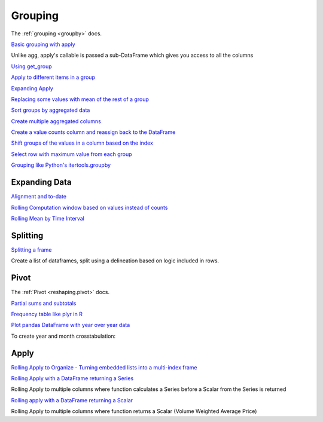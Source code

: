 .. ipython:: python
   :suppress:
   
   import pandas as pd
   import numpy as np

   import random
   import os
   import itertools
   import functools
   import datetime

   np.random.seed(123456)
   pd.options.display.max_rows=8
   import matplotlib
   matplotlib.style.use('ggplot')
   np.set_printoptions(precision=4, suppress=True)

.. _cookbook.grouping:

Grouping
--------

The :ref:`grouping <groupby>` docs.

`Basic grouping with apply
<http://stackoverflow.com/questions/15322632/python-pandas-df-groupy-agg-column-reference-in-agg>`__

Unlike agg, apply's callable is passed a sub-DataFrame which gives you access to all the columns

.. ipython:: python

   df = pd.DataFrame({'animal': 'cat dog cat fish dog cat cat'.split(),
                      'size': list('SSMMMLL'),
                      'weight': [8, 10, 11, 1, 20, 12, 12],
                      'adult' : [False] * 5 + [True] * 2}); df

   #List the size of the animals with the highest weight.
   df.groupby('animal').apply(lambda subf: subf['size'][subf['weight'].idxmax()])

`Using get_group
<http://stackoverflow.com/questions/14734533/how-to-access-pandas-groupby-dataframe-by-key>`__

.. ipython:: python

   gb = df.groupby(['animal'])

   gb.get_group('cat')

`Apply to different items in a group
<http://stackoverflow.com/questions/15262134/apply-different-functions-to-different-items-in-group-object-python-pandas>`__

.. ipython:: python

   def GrowUp(x):
      avg_weight =  sum(x[x['size'] == 'S'].weight * 1.5)
      avg_weight += sum(x[x['size'] == 'M'].weight * 1.25)
      avg_weight += sum(x[x['size'] == 'L'].weight)
      avg_weight /= len(x)
      return pd.Series(['L',avg_weight,True], index=['size', 'weight', 'adult'])

   expected_df = gb.apply(GrowUp)

   expected_df

`Expanding Apply
<http://stackoverflow.com/questions/14542145/reductions-down-a-column-in-pandas>`__

.. ipython:: python

   S = pd.Series([i / 100.0 for i in range(1,11)])

   def CumRet(x,y):
      return x * (1 + y)

   def Red(x):
      return functools.reduce(CumRet,x,1.0)

   S.expanding().apply(Red)


`Replacing some values with mean of the rest of a group
<http://stackoverflow.com/questions/14760757/replacing-values-with-groupby-means>`__

.. ipython:: python

   df = pd.DataFrame({'A' : [1, 1, 2, 2], 'B' : [1, -1, 1, 2]})

   gb = df.groupby('A')

   def replace(g):
      mask = g < 0
      g.loc[mask] = g[~mask].mean()
      return g

   gb.transform(replace)

`Sort groups by aggregated data
<http://stackoverflow.com/questions/14941366/pandas-sort-by-group-aggregate-and-column>`__

.. ipython:: python

   df = pd.DataFrame({'code': ['foo', 'bar', 'baz'] * 2,
                      'data': [0.16, -0.21, 0.33, 0.45, -0.59, 0.62],
                      'flag': [False, True] * 3})

   code_groups = df.groupby('code')

   agg_n_sort_order = code_groups[['data']].transform(sum).sort_values(by='data')

   sorted_df = df.ix[agg_n_sort_order.index]

   sorted_df

`Create multiple aggregated columns
<http://stackoverflow.com/questions/14897100/create-multiple-columns-in-pandas-aggregation-function>`__

.. ipython:: python

   rng = pd.date_range(start="2014-10-07",periods=10,freq='2min')
   ts = pd.Series(data = list(range(10)), index = rng)

   def MyCust(x):
      if len(x) > 2:
         return x[1] * 1.234
      return pd.NaT

   mhc = {'Mean' : np.mean, 'Max' : np.max, 'Custom' : MyCust}
   ts.resample("5min").apply(mhc)
   ts

`Create a value counts column and reassign back to the DataFrame
<http://stackoverflow.com/questions/17709270/i-want-to-create-a-column-of-value-counts-in-my-pandas-dataframe>`__

.. ipython:: python

   df = pd.DataFrame({'Color': 'Red Red Red Blue'.split(),
                      'Value': [100, 150, 50, 50]}); df
   df['Counts'] = df.groupby(['Color']).transform(len)
   df

`Shift groups of the values in a column based on the index
<http://stackoverflow.com/q/23198053/190597>`__

.. ipython:: python

   df = pd.DataFrame(
      {u'line_race': [10, 10, 8, 10, 10, 8],
       u'beyer': [99, 102, 103, 103, 88, 100]},
       index=[u'Last Gunfighter', u'Last Gunfighter', u'Last Gunfighter',
              u'Paynter', u'Paynter', u'Paynter']); df
   df['beyer_shifted'] = df.groupby(level=0)['beyer'].shift(1)
   df

`Select row with maximum value from each group
<http://stackoverflow.com/q/26701849/190597>`__

.. ipython:: python

   df = pd.DataFrame({'host':['other','other','that','this','this'],
                      'service':['mail','web','mail','mail','web'],
                      'no':[1, 2, 1, 2, 1]}).set_index(['host', 'service'])
   mask = df.groupby(level=0).agg('idxmax')
   df_count = df.loc[mask['no']].reset_index()
   df_count

`Grouping like Python's itertools.groupby
<http://stackoverflow.com/q/29142487/846892>`__

.. ipython:: python

   df = pd.DataFrame([0, 1, 0, 1, 1, 1, 0, 1, 1], columns=['A'])
   df.A.groupby((df.A != df.A.shift()).cumsum()).groups
   df.A.groupby((df.A != df.A.shift()).cumsum()).cumsum()

Expanding Data
**************

`Alignment and to-date
<http://stackoverflow.com/questions/15489011/python-time-series-alignment-and-to-date-functions>`__

`Rolling Computation window based on values instead of counts
<http://stackoverflow.com/questions/14300768/pandas-rolling-computation-with-window-based-on-values-instead-of-counts>`__

`Rolling Mean by Time Interval
<http://stackoverflow.com/questions/15771472/pandas-rolling-mean-by-time-interval>`__

Splitting
*********

`Splitting a frame
<http://stackoverflow.com/questions/13353233/best-way-to-split-a-dataframe-given-an-edge/15449992#15449992>`__

Create a list of dataframes, split using a delineation based on logic included in rows.

.. ipython:: python

   df = pd.DataFrame(data={'Case' : ['A','A','A','B','A','A','B','A','A'],
                           'Data' : np.random.randn(9)})

   dfs = list(zip(*df.groupby((1*(df['Case']=='B')).cumsum().rolling(window=3,min_periods=1).median())))[-1]

   dfs[0]
   dfs[1]
   dfs[2]

.. _cookbook.pivot:

Pivot
*****
The :ref:`Pivot <reshaping.pivot>` docs.

`Partial sums and subtotals
<http://stackoverflow.com/questions/15570099/pandas-pivot-tables-row-subtotals/15574875#15574875>`__

.. ipython:: python

   df = pd.DataFrame(data={'Province' : ['ON','QC','BC','AL','AL','MN','ON'],
                            'City' : ['Toronto','Montreal','Vancouver','Calgary','Edmonton','Winnipeg','Windsor'],
                            'Sales' : [13,6,16,8,4,3,1]})
   table = pd.pivot_table(df,values=['Sales'],index=['Province'],columns=['City'],aggfunc=np.sum,margins=True)
   table.stack('City')

`Frequency table like plyr in R
<http://stackoverflow.com/questions/15589354/frequency-tables-in-pandas-like-plyr-in-r>`__

.. ipython:: python

   grades = [48,99,75,80,42,80,72,68,36,78]
   df = pd.DataFrame( {'ID': ["x%d" % r for r in range(10)],
                       'Gender' : ['F', 'M', 'F', 'M', 'F', 'M', 'F', 'M', 'M', 'M'],
                       'ExamYear': ['2007','2007','2007','2008','2008','2008','2008','2009','2009','2009'],
                       'Class': ['algebra', 'stats', 'bio', 'algebra', 'algebra', 'stats', 'stats', 'algebra', 'bio', 'bio'],
                       'Participated': ['yes','yes','yes','yes','no','yes','yes','yes','yes','yes'],
                       'Passed': ['yes' if x > 50 else 'no' for x in grades],
                       'Employed': [True,True,True,False,False,False,False,True,True,False],
                       'Grade': grades})

   df.groupby('ExamYear').agg({'Participated': lambda x: x.value_counts()['yes'],
                       'Passed': lambda x: sum(x == 'yes'),
                       'Employed' : lambda x : sum(x),
                       'Grade' : lambda x : sum(x) / len(x)})

`Plot pandas DataFrame with year over year data
<http://stackoverflow.com/questions/30379789/plot-pandas-data-frame-with-year-over-year-data>`__

To create year and month crosstabulation:

.. ipython:: python

   df = pd.DataFrame({'value': np.random.randn(36)},
                     index=pd.date_range('2011-01-01', freq='M', periods=36))

   pd.pivot_table(df, index=df.index.month, columns=df.index.year,
                  values='value', aggfunc='sum')

Apply
*****

`Rolling Apply to Organize - Turning embedded lists into a multi-index frame
<http://stackoverflow.com/questions/17349981/converting-pandas-dataframe-with-categorical-values-into-binary-values>`__

.. ipython:: python

   df = pd.DataFrame(data={'A' : [[2,4,8,16],[100,200],[10,20,30]], 'B' : [['a','b','c'],['jj','kk'],['ccc']]},index=['I','II','III'])

   def SeriesFromSubList(aList):
      return pd.Series(aList)

   df_orgz = pd.concat(dict([ (ind,row.apply(SeriesFromSubList)) for ind,row in df.iterrows() ]))

`Rolling Apply with a DataFrame returning a Series
<http://stackoverflow.com/questions/19121854/using-rolling-apply-on-a-dataframe-object>`__

Rolling Apply to multiple columns where function calculates a Series before a Scalar from the Series is returned

.. ipython:: python

   df = pd.DataFrame(data=np.random.randn(2000,2)/10000,
                     index=pd.date_range('2001-01-01',periods=2000),
                     columns=['A','B']); df

   def gm(aDF,Const):
      v = ((((aDF.A+aDF.B)+1).cumprod())-1)*Const
      return (aDF.index[0],v.iloc[-1])

   S = pd.Series(dict([ gm(df.iloc[i:min(i+51,len(df)-1)],5) for i in range(len(df)-50) ])); S

`Rolling apply with a DataFrame returning a Scalar
<http://stackoverflow.com/questions/21040766/python-pandas-rolling-apply-two-column-input-into-function/21045831#21045831>`__

Rolling Apply to multiple columns where function returns a Scalar (Volume Weighted Average Price)

.. ipython:: python

   rng = pd.date_range(start = '2014-01-01',periods = 100)
   df = pd.DataFrame({'Open' : np.random.randn(len(rng)),
                      'Close' : np.random.randn(len(rng)),
                      'Volume' : np.random.randint(100,2000,len(rng))}, index=rng); df

   def vwap(bars): return ((bars.Close*bars.Volume).sum()/bars.Volume.sum())
   window = 5
   s = pd.concat([ (pd.Series(vwap(df.iloc[i:i+window]), index=[df.index[i+window]])) for i in range(len(df)-window) ]);
   s.round(2)